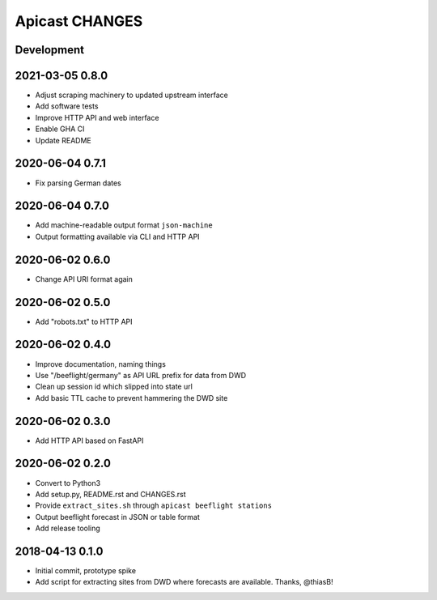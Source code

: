 ===============
Apicast CHANGES
===============


Development
===========


2021-03-05 0.8.0
================
- Adjust scraping machinery to updated upstream interface
- Add software tests
- Improve HTTP API and web interface
- Enable GHA CI
- Update README


2020-06-04 0.7.1
================
- Fix parsing German dates


2020-06-04 0.7.0
================
- Add machine-readable output format ``json-machine``
- Output formatting available via CLI and HTTP API


2020-06-02 0.6.0
================
- Change API URI format again


2020-06-02 0.5.0
================
- Add "robots.txt" to HTTP API


2020-06-02 0.4.0
================
- Improve documentation, naming things
- Use "/beeflight/germany" as API URL prefix for data from DWD
- Clean up session id which slipped into state url
- Add basic TTL cache to prevent hammering the DWD site


2020-06-02 0.3.0
================
- Add HTTP API based on FastAPI


2020-06-02 0.2.0
================
- Convert to Python3
- Add setup.py, README.rst and CHANGES.rst
- Provide ``extract_sites.sh`` through ``apicast beeflight stations``
- Output beeflight forecast in JSON or table format
- Add release tooling


2018-04-13 0.1.0
================
- Initial commit, prototype spike
- Add script for extracting sites from DWD where forecasts are available. Thanks, @thiasB!
